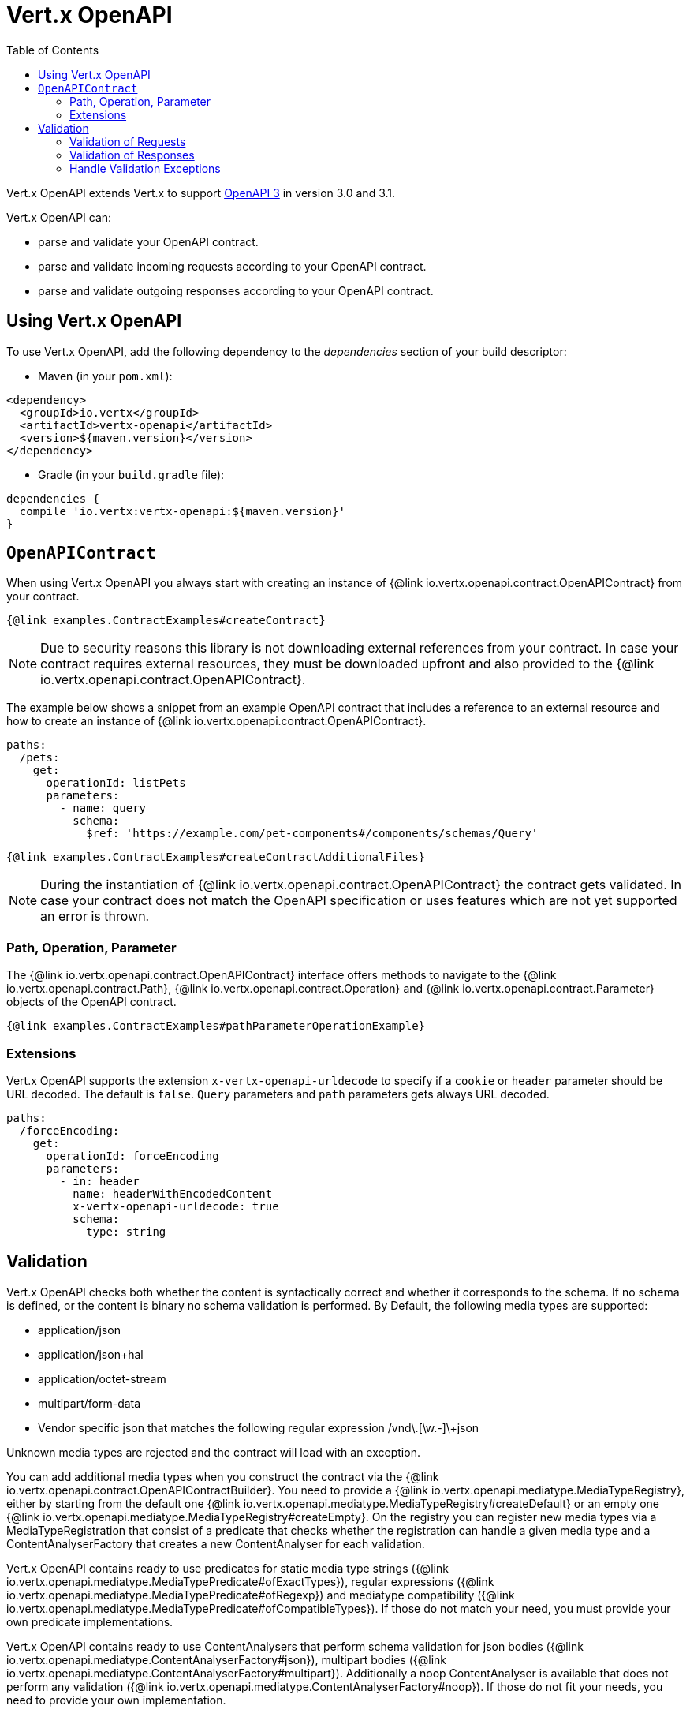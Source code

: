 = Vert.x OpenAPI
:toc: left

Vert.x OpenAPI extends Vert.x to support https://www.openapis.org/[OpenAPI 3] in version 3.0 and 3.1.

Vert.x OpenAPI can:

* parse and validate your OpenAPI contract.
* parse and validate incoming requests according to your OpenAPI contract.
* parse and validate outgoing responses according to your OpenAPI contract.

== Using Vert.x OpenAPI

To use Vert.x OpenAPI, add the following dependency to the _dependencies_ section of your build descriptor:

* Maven (in your `pom.xml`):

[source,xml,subs="+attributes"]
----
<dependency>
  <groupId>io.vertx</groupId>
  <artifactId>vertx-openapi</artifactId>
  <version>${maven.version}</version>
</dependency>
----

* Gradle (in your `build.gradle` file):

[source,groovy,subs="+attributes"]
----
dependencies {
  compile 'io.vertx:vertx-openapi:${maven.version}'
}
----

== `OpenAPIContract`

When using Vert.x OpenAPI you always start with creating an instance of {@link io.vertx.openapi.contract.OpenAPIContract} from your contract.

[source,$lang]
----
{@link examples.ContractExamples#createContract}
----

NOTE: Due to security reasons this library is not downloading external references from your contract.
In case your contract requires external resources, they must be downloaded upfront and also provided to the
{@link io.vertx.openapi.contract.OpenAPIContract}.

The example below shows a snippet from an example OpenAPI contract that includes a reference to an external resource and how to create an instance of {@link io.vertx.openapi.contract.OpenAPIContract}.

[source,yaml]
----
paths:
  /pets:
    get:
      operationId: listPets
      parameters:
        - name: query
          schema:
            $ref: 'https://example.com/pet-components#/components/schemas/Query'
----

[source,$lang]
----
{@link examples.ContractExamples#createContractAdditionalFiles}
----

NOTE: During the instantiation of {@link io.vertx.openapi.contract.OpenAPIContract} the contract gets validated.
In case your contract does not match the OpenAPI specification or uses features which are not yet supported an error is thrown.

=== Path, Operation, Parameter

The {@link io.vertx.openapi.contract.OpenAPIContract} interface offers methods to navigate to the {@link io.vertx.openapi.contract.Path},
{@link io.vertx.openapi.contract.Operation} and {@link io.vertx.openapi.contract.Parameter} objects of the OpenAPI contract.

[source,$lang]
----
{@link examples.ContractExamples#pathParameterOperationExample}
----

=== Extensions

Vert.x OpenAPI supports the extension `x-vertx-openapi-urldecode` to specify if a `cookie` or `header` parameter should
be URL decoded. The default is `false`. `Query` parameters and `path` parameters gets always URL decoded.

[source,yaml]
----
paths:
  /forceEncoding:
    get:
      operationId: forceEncoding
      parameters:
        - in: header
          name: headerWithEncodedContent
          x-vertx-openapi-urldecode: true
          schema:
            type: string
----

== Validation

Vert.x OpenAPI checks both whether the content is syntactically correct and whether it corresponds to the schema.
If no schema is defined, or the content is binary no schema validation is performed.
By Default, the following media types are supported:

* application/json
* application/json+hal
* application/octet-stream
* multipart/form-data
* Vendor specific json that matches the following regular expression [^/]+/vnd\.[\w.-]+\+json

Unknown media types are rejected and the contract will load with an exception.

You can add additional media types when you construct the contract via the {@link
io.vertx.openapi.contract.OpenAPIContractBuilder}.  You need to provide a {@link
io.vertx.openapi.mediatype.MediaTypeRegistry}, either by starting from the default one {@link
io.vertx.openapi.mediatype.MediaTypeRegistry#createDefault} or an empty one {@link
io.vertx.openapi.mediatype.MediaTypeRegistry#createEmpty}. On the registry you can register new media types via a
MediaTypeRegistration that consist of a predicate that checks whether the registration can handle a given media type and
a ContentAnalyserFactory that creates a new ContentAnalyser for each validation.

Vert.x OpenAPI contains ready to use predicates for static media type strings ({@link
io.vertx.openapi.mediatype.MediaTypePredicate#ofExactTypes}), regular expressions ({@link
io.vertx.openapi.mediatype.MediaTypePredicate#ofRegexp}) and mediatype compatibility ({@link
io.vertx.openapi.mediatype.MediaTypePredicate#ofCompatibleTypes}). If those do not match your need, you must provide
your own predicate implementations.

Vert.x OpenAPI contains ready to use ContentAnalysers that perform schema validation for json bodies ({@link
io.vertx.openapi.mediatype.ContentAnalyserFactory#json}), multipart bodies ({@link
io.vertx.openapi.mediatype.ContentAnalyserFactory#multipart}). Additionally a noop ContentAnalyser is available that
does not perform any validation ({@link io.vertx.openapi.mediatype.ContentAnalyserFactory#noop}). If those do not fit
your needs, you need to provide your own implementation.

Example:

[source,$lang]
----
{@link examples.ContractExamples#createContractWithCustomMediaTypes}
----

=== Validation of Requests

The {@link io.vertx.openapi.validation.RequestValidator} offers multiple _validate_ methods to validate incoming requests.

[source,$lang]
----
{@link examples.ValidationExamples#createValidator}
----

The {@link io.vertx.openapi.validation.RequestValidator} also offers a signature of the _validate_ method that consumes a {@link io.vertx.openapi.validation.ValidatableRequest}.

[source,$lang]
----
{@link examples.ValidationExamples#validatableRequest}
----

NOTE: The parameters in a {@link io.vertx.openapi.validation.ValidatableRequest} must be stored in a specific format depending on the style, location and if they are exploded or not, otherwise the {@link io.vertx.openapi.validation.RequestValidator} can't validate the request.
The required format *MUST* exactly look like as described in the JavaDoc of {@link io.vertx.openapi.validation.RequestValidator}.

=== Validation of Responses

The {@link io.vertx.openapi.validation.ResponseValidator} offers a _validate_ method to validate responses. {@link io.vertx.openapi.validation.ValidatableResponse} offers multiple _create_ methods to build validatable responses easily.

In case that the validation of a response has passed, the returned {@link io.vertx.openapi.validation.ValidatedResponse} can directly be sent back to the client.

[source,$lang]
----
{@link examples.ValidationExamples#validatableResponse}
----

NOTE: The parameters in a {@link io.vertx.openapi.validation.ValidatableResponse} must be stored in a specific format depending on the style, location and if they are exploded or not, otherwise the {@link io.vertx.openapi.validation.ResponseValidator} can't validate the response.
The required format *MUST* exactly look like as described in the JavaDoc of {@link io.vertx.openapi.validation.ResponseValidator}.

=== Handle Validation Exceptions

A {@link io.vertx.openapi.validation.ValidatorException} is thrown, if the validation of a request or response fails.
The validation can fail for formal reasons, such as the wrong format for a parameter or the absence of a required parameter.
However, validation can of course also fail because the content does not match the defined schema.
In this case a {@link io.vertx.openapi.validation.SchemaValidationException} is thrown.
It is a subclass of _ValidatorException_ and provides access to the related {@link io.vertx.json.schema.OutputUnit} to allow further analysis of the error.
